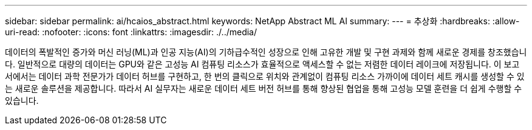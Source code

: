 ---
sidebar: sidebar 
permalink: ai/hcaios_abstract.html 
keywords: NetApp Abstract ML AI 
summary:  
---
= 추상화
:hardbreaks:
:allow-uri-read: 
:nofooter: 
:icons: font
:linkattrs: 
:imagesdir: ./../media/


[role="lead"]
데이터의 폭발적인 증가와 머신 러닝(ML)과 인공 지능(AI)의 기하급수적인 성장으로 인해 고유한 개발 및 구현 과제와 함께 새로운 경제를 창조했습니다. 일반적으로 대량의 데이터는 GPU와 같은 고성능 AI 컴퓨팅 리소스가 효율적으로 액세스할 수 없는 저렴한 데이터 레이크에 저장됩니다. 이 보고서에서는 데이터 과학 전문가가 데이터 허브를 구현하고, 한 번의 클릭으로 위치와 관계없이 컴퓨팅 리소스 가까이에 데이터 세트 캐시를 생성할 수 있는 새로운 솔루션을 제공합니다. 따라서 AI 실무자는 새로운 데이터 세트 버전 허브를 통해 향상된 협업을 통해 고성능 모델 훈련을 더 쉽게 수행할 수 있습니다.
